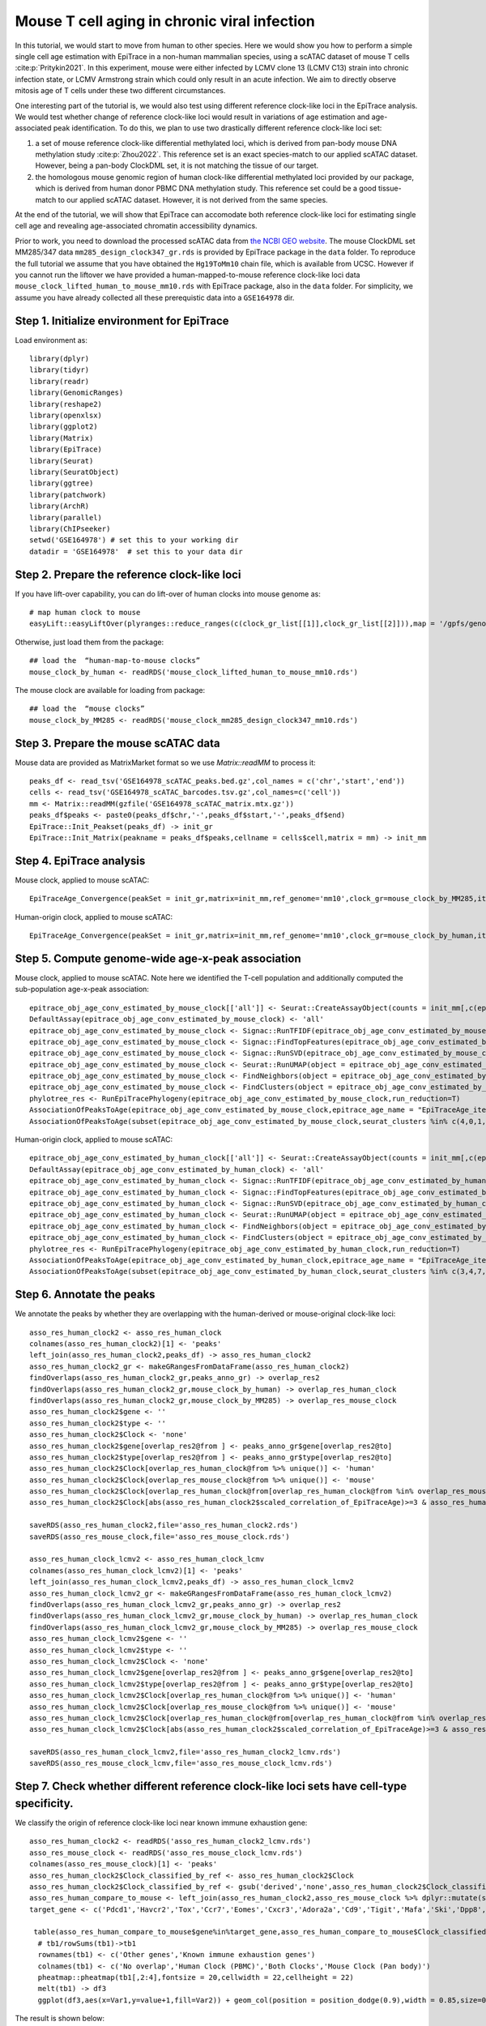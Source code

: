 Mouse T cell aging in chronic viral infection
---------------------------------------------

In this tutorial, we would start to move from human to other species. Here we would show you how to perform a simple single cell age estimation with EpiTrace in a non-human mammalian species, using a scATAC dataset of mouse T cells :cite:p:`Pritykin2021`. In this experiment, mouse were either infected by LCMV clone 13 (LCMV C13) strain into chronic infection state, or LCMV Armstrong strain which could only result in an acute infection. We aim to directly observe mitosis age of T cells under these two different circumstances. 

One interesting part of the tutorial is, we would also test using different reference clock-like loci in the EpiTrace analysis. We would test whether change of reference clock-like loci would result in variations of age estimation and age-associated peak identification. To do this, we plan to use two drastically different reference clock-like loci set:

1. a set of mouse reference clock-like differential methylated loci, which is derived from pan-body mouse DNA methylation study :cite:p:`Zhou2022`. This reference set is an exact species-match to our applied scATAC dataset. However, being a pan-body ClockDML set, it is not matching the tissue of our target.  

2. the homologous mouse genomic region of human clock-like differential methylated loci provided by our package, which is derived from human donor PBMC DNA methylation study. This reference set could be a good tissue-match to our applied scATAC dataset. However, it is not derived from the same species. 

At the end of the tutorial, we will show that EpiTrace can accomodate both reference clock-like loci for estimating single cell age and revealing age-associated chromatin accessibility dynamics. 

Prior to work, you need to download the processed scATAC data from `the NCBI GEO website <https://www.ncbi.nlm.nih.gov/geo/query/acc.cgi?acc=GSE164978>`_. The mouse ClockDML set MM285/347 data ``mm285_design_clock347_gr.rds`` is provided by EpiTrace package in the ``data`` folder. To reproduce the full tutorial we assume that you have obtained the ``Hg19ToMm10`` chain file, which is available from UCSC. However if you cannot run the liftover we have provided a human-mapped-to-mouse reference clock-like loci data ``mouse_clock_lifted_human_to_mouse_mm10.rds`` with EpiTrace package, also in the ``data`` folder. For simplicity, we assume you have already collected all these prerequistic data into a ``GSE164978`` dir. 


Step 1. Initialize environment for EpiTrace
'''''''''''''''''''''''''''''''''''''''''''

Load environment as::

    library(dplyr)
    library(tidyr)
    library(readr)
    library(GenomicRanges)
    library(reshape2)
    library(openxlsx)
    library(ggplot2)
    library(Matrix)
    library(EpiTrace)
    library(Seurat)
    library(SeuratObject)
    library(ggtree)
    library(patchwork)
    library(ArchR)
    library(parallel)
    library(ChIPseeker)
    setwd('GSE164978') # set this to your working dir
    datadir = 'GSE164978'  # set this to your data dir


Step 2. Prepare the reference clock-like loci
'''''''''''''''''''''''''''''''''''''''''''''
If you have lift-over capability, you can do lift-over of human clocks into mouse genome as::

    # map human clock to mouse
    easyLift::easyLiftOver(plyranges::reduce_ranges(c(clock_gr_list[[1]],clock_gr_list[[2]])),map = '/gpfs/genomedb/chains/hg19ToMm10.over.chain') -> mouse_clock_by_human
    
Otherwise, just load them from the package::

    ## load the  “human-map-to-mouse clocks”
    mouse_clock_by_human <- readRDS('mouse_clock_lifted_human_to_mouse_mm10.rds')
    
The mouse clock are available for loading from package::

    ## load the  “mouse clocks”
    mouse_clock_by_MM285 <- readRDS('mouse_clock_mm285_design_clock347_mm10.rds')
    

Step 3. Prepare the mouse scATAC data
'''''''''''''''''''''''''''''''''''''
Mouse data are provided as MatrixMarket format so we use `Matrix::readMM` to process it::

    peaks_df <- read_tsv('GSE164978_scATAC_peaks.bed.gz',col_names = c('chr','start','end'))
    cells <- read_tsv('GSE164978_scATAC_barcodes.tsv.gz',col_names=c('cell'))
    mm <- Matrix::readMM(gzfile('GSE164978_scATAC_matrix.mtx.gz'))
    peaks_df$peaks <- paste0(peaks_df$chr,'-',peaks_df$start,'-',peaks_df$end)
    EpiTrace::Init_Peakset(peaks_df) -> init_gr
    EpiTrace::Init_Matrix(peakname = peaks_df$peaks,cellname = cells$cell,matrix = mm) -> init_mm

Step 4. EpiTrace analysis 
'''''''''''''''''''''''''''''''''''''
Mouse clock, applied to mouse scATAC::

    EpiTraceAge_Convergence(peakSet = init_gr,matrix=init_mm,ref_genome='mm10',clock_gr=mouse_clock_by_MM285,iterative_time = 5,min.cutoff = 0,non_standard_clock = T,qualnum = 10,ncore_lim = 48,mean_error_limit = 0.1) -> epitrace_obj_age_conv_estimated_by_mouse_clock
    
Human-origin clock, applied to mouse scATAC::

    EpiTraceAge_Convergence(peakSet = init_gr,matrix=init_mm,ref_genome='mm10',clock_gr=mouse_clock_by_human,iterative_time = 5,min.cutoff = 0,non_standard_clock = T,qualnum = 10,ncore_lim = 48,mean_error_limit = 0.1) -> epitrace_obj_age_conv_estimated_by_human_clock


Step 5. Compute genome-wide age-x-peak association
''''''''''''''''''''''''''''''''''''''''''''''''''
Mouse clock, applied to mouse scATAC. Note here we identified the T-cell population and additionally computed the sub-population age-x-peak association::

    epitrace_obj_age_conv_estimated_by_mouse_clock[['all']] <- Seurat::CreateAssayObject(counts = init_mm[,c(epitrace_obj_age_conv_estimated_by_mouse_clock$cell)],min.cells = 0,min.features = 0,check.matrix = F)
    DefaultAssay(epitrace_obj_age_conv_estimated_by_mouse_clock) <- 'all'
    epitrace_obj_age_conv_estimated_by_mouse_clock <- Signac::RunTFIDF(epitrace_obj_age_conv_estimated_by_mouse_clock)
    epitrace_obj_age_conv_estimated_by_mouse_clock <- Signac::FindTopFeatures(epitrace_obj_age_conv_estimated_by_mouse_clock, min.cutoff = 50)
    epitrace_obj_age_conv_estimated_by_mouse_clock <- Signac::RunSVD(epitrace_obj_age_conv_estimated_by_mouse_clock)
    epitrace_obj_age_conv_estimated_by_mouse_clock <- Seurat::RunUMAP(object = epitrace_obj_age_conv_estimated_by_mouse_clock, reduction = 'lsi', dims = 1:30)
    epitrace_obj_age_conv_estimated_by_mouse_clock <- FindNeighbors(object = epitrace_obj_age_conv_estimated_by_mouse_clock, reduction = 'lsi', dims = 1:30)
    epitrace_obj_age_conv_estimated_by_mouse_clock <- FindClusters(object = epitrace_obj_age_conv_estimated_by_mouse_clock,resolution=0.5)
    phylotree_res <- RunEpiTracePhylogeny(epitrace_obj_age_conv_estimated_by_mouse_clock,run_reduction=T)
    AssociationOfPeaksToAge(epitrace_obj_age_conv_estimated_by_mouse_clock,epitrace_age_name = "EpiTraceAge_iterative",parallel = T,peakSetName = 'all') -> asso_res_mouse_clock
    AssociationOfPeaksToAge(subset(epitrace_obj_age_conv_estimated_by_mouse_clock,seurat_clusters %in% c(4,0,1,5,3,7)),epitrace_age_name = "EpiTraceAge_iterative",parallel = T,peakSetName = 'all') -> asso_res_mouse_clock_lcmv
    
Human-origin clock, applied to mouse scATAC::

    epitrace_obj_age_conv_estimated_by_human_clock[['all']] <- Seurat::CreateAssayObject(counts = init_mm[,c(epitrace_obj_age_conv_estimated_by_human_clock$cell)],min.cells = 0,min.features = 0,check.matrix = F)
    DefaultAssay(epitrace_obj_age_conv_estimated_by_human_clock) <- 'all'
    epitrace_obj_age_conv_estimated_by_human_clock <- Signac::RunTFIDF(epitrace_obj_age_conv_estimated_by_human_clock)
    epitrace_obj_age_conv_estimated_by_human_clock <- Signac::FindTopFeatures(epitrace_obj_age_conv_estimated_by_human_clock, min.cutoff = 50)
    epitrace_obj_age_conv_estimated_by_human_clock <- Signac::RunSVD(epitrace_obj_age_conv_estimated_by_human_clock)
    epitrace_obj_age_conv_estimated_by_human_clock <- Seurat::RunUMAP(object = epitrace_obj_age_conv_estimated_by_human_clock, reduction = 'lsi', dims = 1:30)
    epitrace_obj_age_conv_estimated_by_human_clock <- FindNeighbors(object = epitrace_obj_age_conv_estimated_by_human_clock,reduction='lsi',dims=1:30)
    epitrace_obj_age_conv_estimated_by_human_clock <- FindClusters(object = epitrace_obj_age_conv_estimated_by_human_clock,resolution=0.5)
    phylotree_res <- RunEpiTracePhylogeny(epitrace_obj_age_conv_estimated_by_human_clock,run_reduction=T)
    AssociationOfPeaksToAge(epitrace_obj_age_conv_estimated_by_human_clock,epitrace_age_name = "EpiTraceAge_iterative",parallel = T,peakSetName = 'all') -> asso_res_human_clock
    AssociationOfPeaksToAge(subset(epitrace_obj_age_conv_estimated_by_human_clock,seurat_clusters %in% c(3,4,7,1,2,5)),epitrace_age_name = "EpiTraceAge_iterative",parallel = T,peakSetName = 'all') -> asso_res_human_clock_lcmv
    
    
Step 6. Annotate the peaks 
''''''''''''''''''''''''''
We annotate the peaks by whether they are overlapping with the human-derived or mouse-original clock-like loci::    

    asso_res_human_clock2 <- asso_res_human_clock
    colnames(asso_res_human_clock2)[1] <- 'peaks'
    left_join(asso_res_human_clock2,peaks_df) -> asso_res_human_clock2
    asso_res_human_clock2_gr <- makeGRangesFromDataFrame(asso_res_human_clock2)
    findOverlaps(asso_res_human_clock2_gr,peaks_anno_gr) -> overlap_res2
    findOverlaps(asso_res_human_clock2_gr,mouse_clock_by_human) -> overlap_res_human_clock
    findOverlaps(asso_res_human_clock2_gr,mouse_clock_by_MM285) -> overlap_res_mouse_clock
    asso_res_human_clock2$gene <- ''
    asso_res_human_clock2$type <- ''
    asso_res_human_clock2$Clock <- 'none'
    asso_res_human_clock2$gene[overlap_res2@from ] <- peaks_anno_gr$gene[overlap_res2@to]
    asso_res_human_clock2$type[overlap_res2@from ] <- peaks_anno_gr$type[overlap_res2@to]
    asso_res_human_clock2$Clock[overlap_res_human_clock@from %>% unique()] <- 'human'
    asso_res_human_clock2$Clock[overlap_res_mouse_clock@from %>% unique()] <- 'mouse'
    asso_res_human_clock2$Clock[overlap_res_human_clock@from[overlap_res_human_clock@from %in% overlap_res_mouse_clock@from]  %>% unique()]  <- 'both'
    asso_res_human_clock2$Clock[abs(asso_res_human_clock2$scaled_correlation_of_EpiTraceAge)>=3 & asso_res_human_clock2$Clock %in% 'none'] <- 'derived'

    saveRDS(asso_res_human_clock2,file='asso_res_human_clock2.rds')
    saveRDS(asso_res_mouse_clock,file='asso_res_mouse_clock.rds')
    
    asso_res_human_clock_lcmv2 <- asso_res_human_clock_lcmv
    colnames(asso_res_human_clock_lcmv2)[1] <- 'peaks'
    left_join(asso_res_human_clock_lcmv2,peaks_df) -> asso_res_human_clock_lcmv2
    asso_res_human_clock_lcmv2_gr <- makeGRangesFromDataFrame(asso_res_human_clock_lcmv2)
    findOverlaps(asso_res_human_clock_lcmv2_gr,peaks_anno_gr) -> overlap_res2
    findOverlaps(asso_res_human_clock_lcmv2_gr,mouse_clock_by_human) -> overlap_res_human_clock
    findOverlaps(asso_res_human_clock_lcmv2_gr,mouse_clock_by_MM285) -> overlap_res_mouse_clock
    asso_res_human_clock_lcmv2$gene <- ''
    asso_res_human_clock_lcmv2$type <- ''
    asso_res_human_clock_lcmv2$Clock <- 'none'
    asso_res_human_clock_lcmv2$gene[overlap_res2@from ] <- peaks_anno_gr$gene[overlap_res2@to]
    asso_res_human_clock_lcmv2$type[overlap_res2@from ] <- peaks_anno_gr$type[overlap_res2@to]
    asso_res_human_clock_lcmv2$Clock[overlap_res_human_clock@from %>% unique()] <- 'human'
    asso_res_human_clock_lcmv2$Clock[overlap_res_mouse_clock@from %>% unique()] <- 'mouse'
    asso_res_human_clock_lcmv2$Clock[overlap_res_human_clock@from[overlap_res_human_clock@from %in% overlap_res_mouse_clock@from]  %>% unique()]  <- 'both'
    asso_res_human_clock_lcmv2$Clock[abs(asso_res_human_clock2$scaled_correlation_of_EpiTraceAge)>=3 & asso_res_human_clock2$Clock %in% 'none'] <- 'derived'
    
    saveRDS(asso_res_human_clock_lcmv2,file='asso_res_human_clock2_lcmv.rds')
    saveRDS(asso_res_mouse_clock_lcmv,file='asso_res_mouse_clock_lcmv.rds')


Step 7. Check whether different reference clock-like loci sets have cell-type specificity. 
'''''''''''''''''''''''''''''''''''''''''''''''''''''''''''''''''''''''''''''''''''''''''''
We classify the origin of reference clock-like loci near known immune exhaustion gene::   

    asso_res_human_clock2 <- readRDS('asso_res_human_clock2_lcmv.rds')
    asso_res_mouse_clock <- readRDS('asso_res_mouse_clock_lcmv.rds')
    colnames(asso_res_mouse_clock)[1] <- 'peaks'
    asso_res_human_clock2$Clock_classified_by_ref <- asso_res_human_clock2$Clock
    asso_res_human_clock2$Clock_classified_by_ref <- gsub('derived','none',asso_res_human_clock2$Clock_classified_by_ref) %>% stringr::str_to_title() %>%  factor(levels=stringr::str_to_title(c('none','human','mouse','both')))
    asso_res_human_compare_to_mouse <- left_join(asso_res_human_clock2,asso_res_mouse_clock %>% dplyr::mutate(scaled_correlation_of_EpiTraceAge_mouse=scaled_correlation_of_EpiTraceAge,correlation_of_EpiTraceAge_mouse=correlation_of_EpiTraceAge) %>% dplyr::select(-correlation_of_EpiTraceAge,-scaled_correlation_of_EpiTraceAge))         asso_res_human_compare_to_mouse <- arrange(asso_res_human_compare_to_mouse,Clock_classified_by_ref)
    target_gene <- c('Pdcd1','Havcr2','Tox','Ccr7','Eomes','Cxcr3','Adora2a','Cd9','Tigit','Mafa','Ski','Dpp8','Irf4')
    
     table(asso_res_human_compare_to_mouse$gene%in%target_gene,asso_res_human_compare_to_mouse$Clock_classified_by_ref) -> tb1
      # tb1/rowSums(tb1)->tb1
      rownames(tb1) <- c('Other genes','Known immune exhaustion genes')
      colnames(tb1) <- c('No overlap','Human Clock (PBMC)','Both Clocks','Mouse Clock (Pan body)')
      pheatmap::pheatmap(tb1[,2:4],fontsize = 20,cellwidth = 22,cellheight = 22)
      melt(tb1) -> df3
      ggplot(df3,aes(x=Var1,y=value+1,fill=Var2)) + geom_col(position = position_dodge(0.9),width = 0.85,size=0.5,color='black') + scale_y_log10() + theme_classic() + theme(text=element_text(size=20)) + scale_fill_jco() + xlab('') + ylab('Peak Number') + ggtitle('ClockDML derived from different tissues','Shows gene set specificity')
      
The result is shown below:

.. image:: _static/MS_different_Clock_overlap_immune_loci.svg
   :width: 600px
   :align: center
   
Hence, the two reference clock-like loci sets are very different. Similar to its PBMC tissue-of-origin, the human-derived reference clock-like loci is more likely to locate near known T-cell-exhaustion genes. 

   
Step 8. Estimated single cell age correlated with T cell exhaustion and infection state. 
''''''''''''''''''''''''''''''''''''''''''''''''''''''''''''''''''''''''''''''''''''''''
We then plot the cell age (mouse reference derived) against cell type (annotated) and infection state::   

    meta1 <- as.data.frame(epitrace_obj_age_conv_estimated_by_human_clock@meta.data)
    meta2 <- as.data.frame(epitrace_obj_age_conv_estimated_by_mouse_clock@meta.data)
    
    meta1 %>% dplyr::group_by(seurat_clusters) %>% dplyr::summarise(meanAge=mean(EpiTraceAge_iterative)) %>% arrange(meanAge) -> df1
    meta1$seurat_clusters <- factor(meta1$seurat_clusters,levels=df1$seurat_clusters)
    
    meta1[meta1$seurat_clusters%in%c(3,4,7,1,2,5),] %>% dplyr::group_by(sample,seurat_clusters) %>% dplyr::summarise(meanAge=mean(EpiTraceAge_iterative),count=n()) %>% arrange(meanAge) -> df2
    meta2 <- meta1[meta1$seurat_clusters%in%c(3,4,7,1,2,5),] %>% droplevels
    meta2$seurat_clusters <- factor(meta2$seurat_clusters,levels=rev(levels(meta2$seurat_clusters)))
    anno_list <- c(
      '3'='Terminal-Exhausted',
      '7'='Progenitor-Exhausted',
      '4'='Intermediate-Effector-2',
      '1'='Intermediate-Effector-1',
      '2'='Early-Effector',
      '5'='Naive-Effector'
    )
    meta2$anno <- '' 
    for (x in names(anno_list)){
      meta2$anno[meta2$seurat_clusters %in% x] <- anno_list[x]
    }
    meta2$anno <- factor(meta2$anno,levels=rev(anno_list))
    meta2$sample_anno <- gsub('^1$','Acute/LCMV Armstrong',gsub('^2$','Chronic/LCMV C13',meta2$sample)) %>% factor(levels=c('Acute/LCMV Armstrong','Chronic/LCMV C13'))
    meta2 %>% dplyr::group_by(anno) %>% dplyr::summarise(meanAge=mean(EpiTraceAge_iterative),count=n()) %>% arrange(meanAge) -> df3
    meta2 %>% dplyr::group_by(anno,sample_anno) %>% dplyr::summarise(meanAge=mean(EpiTraceAge_iterative),count=n()) %>% arrange(meanAge) -> df4
    
    df4 <- df4 %>% dplyr::mutate(sample_anno_2 = factor(sample_anno,levels=c('Chronic/LCMV C13','Acute/LCMV Armstrong')))
    df4 %>% ggplot(aes(x=anno,y=count,fill=sample_anno)) + geom_col(position='dodge',size=0.5,color='black') + coord_flip() + scale_fill_aaas() + theme_classic() + theme(text=element_text(size=20),legend.position = 'right') + xlab('Cell Type') + ylab('Cell Count') -> p1
    
    df4 %>% ggplot(aes(x=anno,y=meanAge,color=sample_anno,group=sample_anno))  + geom_line() + geom_violin(data=meta2,aes(y=EpiTraceAge_iterative,group=anno,fill=anno),color='black',size=0.5,scale='width',alpha=0.5)  + geom_boxplot(data=meta2,aes(y=EpiTraceAge_iterative,group=anno),width=0.3,outlier.alpha = 0,fill='black',color='gray',size=0.5) + geom_line(size=0.8) + scale_color_aaas() + theme_classic() + coord_flip() + scale_fill_jco() + facet_wrap(~sample_anno_2,ncol=1) + theme(text=element_text(size=20),legend.position = 'right') + xlab('Cell Type') + ylab('EpiTrace Age') -> p2
    
    (p1|p2) + plot_layout(guides='collect')

The result is shown below:

.. image:: _static/mouseLCMV_T_Cell_Exhaustion_and_age.svg
   :width: 600px
   :align: center
   
These results show that despite without tissue specificity, the mouse reference clock-like loci derived single cell age is still closely associated with T cell exhaustion state and infection time.  

   
Step 9. Compare the single cell age estimated by two reference clock-like loci sets. 
''''''''''''''''''''''''''''''''''''''''''''''''''''''''''''''''''''''''''''''''''''
We then compare the single cell ages derived by two different reference genomic regions::   

    meta3 <- left_join(meta1,meta2 %>% dplyr::mutate(EpiTraceAge_iterative_mouse=EpiTraceAge_iterative)%>%dplyr::select(EpiTraceAge_iterative_mouse,cell))
    ggplot(meta3,aes(x=EpiTraceAge_iterative_mouse,y=EpiTraceAge_iterative)) + geom_point(alpha=0.05) + geom_density2d(color='red',size=1,linetype='dashed')  + ggpubr::stat_cor(color='black',size=6) + theme_classic() + theme(text=element_text(size=20)) + ggtitle('Correlation between predicted age','T cell exhaustion experiment, GSE164978') + xlab('Age predicted by Mouse ClockDML') + ylab('Age predicted by Human ClockDML')

The result shows that single cell ages estimated by two different reference clock-like loci sets are correlated:

.. image:: _static/mouseLCMV_compareCellAge_differentClock.svg
   :width: 600px
   :align: center
   
Despite their difference in nature, both reference clock-like loci results in quite similar single cell age prediction. 

Step 10. Compare the age-x-peak correlation coefficients estimated by two reference clock-like loci sets. 
''''''''''''''''''''''''''''''''''''''''''''''''''''''''''''''''''''''''''''''''''''''''''''''''''''''''
Age-x-peak correlation coefficients are compared by::   

    target_gene <- c('Pdcd1','Havcr2','Tox','Ccr7','Eomes','Cxcr3','Adora2a','Cd9','Tigit','Mafa','Ski','Dpp8','Irf4')
    ggplot(asso_res_human_compare_to_mouse,aes(x=scaled_correlation_of_EpiTraceAge_mouse,y=scaled_correlation_of_EpiTraceAge)) + geom_point(alpha=0.01) + geom_density2d(linetype='dashed',color='gray')  +  geom_smooth(method='lm',color='cornflowerblue') + ggpubr::stat_cor(size=5) + geom_point(data=asso_res_human_compare_to_mouse[asso_res_human_compare_to_mouse$gene %in% target_gene & abs(asso_res_human_compare_to_mouse$scaled_correlation_of_EpiTraceAge)>2 & abs(asso_res_human_compare_to_mouse$scaled_correlation_of_EpiTraceAge_mouse)>2,],aes(fill=type),pch=21,size=2,color='gray') + ggrepel::geom_label_repel(data=asso_res_human_compare_to_mouse[asso_res_human_compare_to_mouse$gene %in% target_gene &  abs(asso_res_human_compare_to_mouse$scaled_correlation_of_EpiTraceAge)>2 & abs(asso_res_human_compare_to_mouse$scaled_correlation_of_EpiTraceAge_mouse)>2,],aes(label=gene),force = 4,max.overlaps = Inf) + theme_classic() + theme(text=element_text(size=20)) + xlab('Correlation Mouse ref\nZ') + ylab('Z\nCorrelation Human ref') + xlim(c(-3,6)) + ylim(c(-3,6)) + ggtitle('Correlation of Peak x Age','With different reference ClockDML') + geom_hline(linetype='dashed',yintercept = c(2),color='gray') + geom_vline(linetype='dashed',xintercept = c(2),color='gray') + scale_fill_manual(values = c('forestgreen','cornflowerblue','orange','red'))

The result is shown below:

.. image:: _static/mouseLCMV_aging_coef_differentClock.svg
   :width: 600px
   :align: center
   
Despite the two reference clock-like loci has difference in nature, age-x-peak correlation coefficient derived from the two experiments are highly similar. 
   
